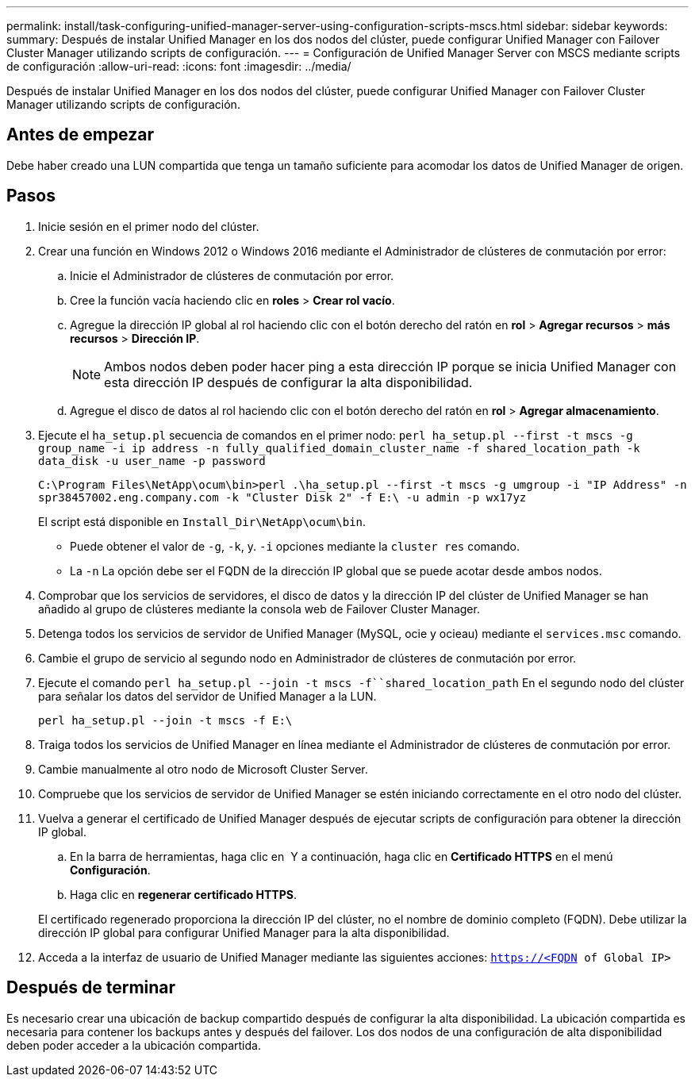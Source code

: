 ---
permalink: install/task-configuring-unified-manager-server-using-configuration-scripts-mscs.html 
sidebar: sidebar 
keywords:  
summary: Después de instalar Unified Manager en los dos nodos del clúster, puede configurar Unified Manager con Failover Cluster Manager utilizando scripts de configuración. 
---
= Configuración de Unified Manager Server con MSCS mediante scripts de configuración
:allow-uri-read: 
:icons: font
:imagesdir: ../media/


[role="lead"]
Después de instalar Unified Manager en los dos nodos del clúster, puede configurar Unified Manager con Failover Cluster Manager utilizando scripts de configuración.



== Antes de empezar

Debe haber creado una LUN compartida que tenga un tamaño suficiente para acomodar los datos de Unified Manager de origen.



== Pasos

. Inicie sesión en el primer nodo del clúster.
. Crear una función en Windows 2012 o Windows 2016 mediante el Administrador de clústeres de conmutación por error:
+
.. Inicie el Administrador de clústeres de conmutación por error.
.. Cree la función vacía haciendo clic en *roles* > *Crear rol vacío*.
.. Agregue la dirección IP global al rol haciendo clic con el botón derecho del ratón en *rol* > *Agregar recursos* > *más recursos* > *Dirección IP*.
+
[NOTE]
====
Ambos nodos deben poder hacer ping a esta dirección IP porque se inicia Unified Manager con esta dirección IP después de configurar la alta disponibilidad.

====
.. Agregue el disco de datos al rol haciendo clic con el botón derecho del ratón en *rol* > *Agregar almacenamiento*.


. Ejecute el `ha_setup.pl` secuencia de comandos en el primer nodo: `perl ha_setup.pl --first -t mscs -g group_name -i ip address -n fully_qualified_domain_cluster_name -f shared_location_path -k data_disk -u user_name -p password`
+
`C:\Program Files\NetApp\ocum\bin>perl .\ha_setup.pl --first -t mscs -g umgroup -i "IP Address" -n spr38457002.eng.company.com -k "Cluster Disk 2" -f E:\ -u admin -p wx17yz`

+
El script está disponible en `Install_Dir\NetApp\ocum\bin`.

+
** Puede obtener el valor de `-g`, `-k`, y. `-i` opciones mediante la `cluster res` comando.
** La `-n` La opción debe ser el FQDN de la dirección IP global que se puede acotar desde ambos nodos.


. Comprobar que los servicios de servidores, el disco de datos y la dirección IP del clúster de Unified Manager se han añadido al grupo de clústeres mediante la consola web de Failover Cluster Manager.
. Detenga todos los servicios de servidor de Unified Manager (MySQL, ocie y ocieau) mediante el `services.msc` comando.
. Cambie el grupo de servicio al segundo nodo en Administrador de clústeres de conmutación por error.
. Ejecute el comando `perl ha_setup.pl --join -t mscs -f``shared_location_path` En el segundo nodo del clúster para señalar los datos del servidor de Unified Manager a la LUN.
+
`perl ha_setup.pl --join -t mscs -f E:\`

. Traiga todos los servicios de Unified Manager en línea mediante el Administrador de clústeres de conmutación por error.
. Cambie manualmente al otro nodo de Microsoft Cluster Server.
. Compruebe que los servicios de servidor de Unified Manager se estén iniciando correctamente en el otro nodo del clúster.
. Vuelva a generar el certificado de Unified Manager después de ejecutar scripts de configuración para obtener la dirección IP global.
+
.. En la barra de herramientas, haga clic en *image:../media/clusterpage-settings-icon.gif[""]* Y a continuación, haga clic en *Certificado HTTPS* en el menú *Configuración*.
.. Haga clic en *regenerar certificado HTTPS*.


+
El certificado regenerado proporciona la dirección IP del clúster, no el nombre de dominio completo (FQDN). Debe utilizar la dirección IP global para configurar Unified Manager para la alta disponibilidad.

. Acceda a la interfaz de usuario de Unified Manager mediante las siguientes acciones: `https://<FQDN of Global IP>`




== Después de terminar

Es necesario crear una ubicación de backup compartido después de configurar la alta disponibilidad. La ubicación compartida es necesaria para contener los backups antes y después del failover. Los dos nodos de una configuración de alta disponibilidad deben poder acceder a la ubicación compartida.
